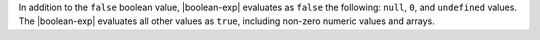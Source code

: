 In addition to the ``false`` boolean value, |boolean-exp| evaluates as
``false`` the following: ``null``, ``0``, and ``undefined`` values. The
|boolean-exp| evaluates all other values as ``true``, including non-zero
numeric values and arrays.
